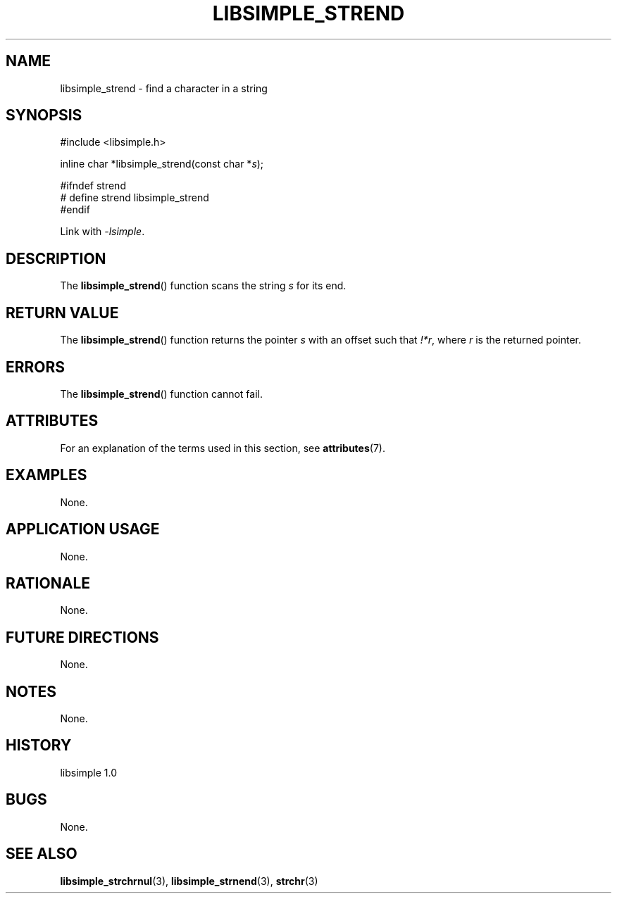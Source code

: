 .TH LIBSIMPLE_STREND 3 libsimple
.SH NAME
libsimple_strend \- find a character in a string

.SH SYNOPSIS
.nf
#include <libsimple.h>

inline char *libsimple_strend(const char *\fIs\fP);

#ifndef strend
# define strend libsimple_strend
#endif
.fi
.PP
Link with
.IR \-lsimple .

.SH DESCRIPTION
The
.BR libsimple_strend ()
function scans the string
.I s
for its end.

.SH RETURN VALUE
The
.BR libsimple_strend ()
function returns the pointer
.I s
with an offset such that
.IR !*r ,
where
.I r
is the returned pointer.

.SH ERRORS
The
.BR libsimple_strend ()
function cannot fail.

.SH ATTRIBUTES
For an explanation of the terms used in this section, see
.BR attributes (7).
.TS
allbox;
lb lb lb
l l l.
Interface	Attribute	Value
T{
.BR libsimple_strend ()
T}	Thread safety	MT-Safe
T{
.BR libsimple_strend ()
T}	Async-signal safety	AS-Safe
T{
.BR libsimple_strend ()
T}	Async-cancel safety	AC-Safe
.TE

.SH EXAMPLES
None.

.SH APPLICATION USAGE
None.

.SH RATIONALE
None.

.SH FUTURE DIRECTIONS
None.

.SH NOTES
None.

.SH HISTORY
libsimple 1.0

.SH BUGS
None.

.SH SEE ALSO
.BR libsimple_strchrnul (3),
.BR libsimple_strnend (3),
.BR strchr (3)
